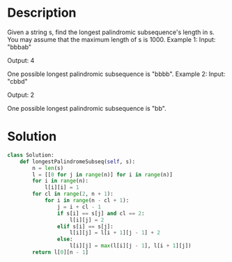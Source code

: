 * Description
Given a string s, find the longest palindromic subsequence's length in s. You may assume that the maximum length of s is 1000.
Example 1:
Input:
"bbbab"

Output:
4

One possible longest palindromic subsequence is "bbbb".
Example 2:
Input:
"cbbd"

Output:
2

One possible longest palindromic subsequence is "bb".
* Solution
#+begin_src python
  class Solution:
      def longestPalindromeSubseq(self, s):
          n = len(s)
          l = [[0 for j in range(n)] for i in range(n)]
          for i in range(n):
              l[i][i] = 1
          for cl in range(2, n + 1):
              for i in range(n - cl + 1):
                  j = i + cl - 1
                  if s[i] == s[j] and cl == 2:
                      l[i][j] = 2
                  elif s[i] == s[j]:
                      l[i][j] = l[i + 1][j - 1] + 2
                  else:
                      l[i][j] = max(l[i][j - 1], l[i + 1][j])
          return l[0][n - 1]
#+end_src
